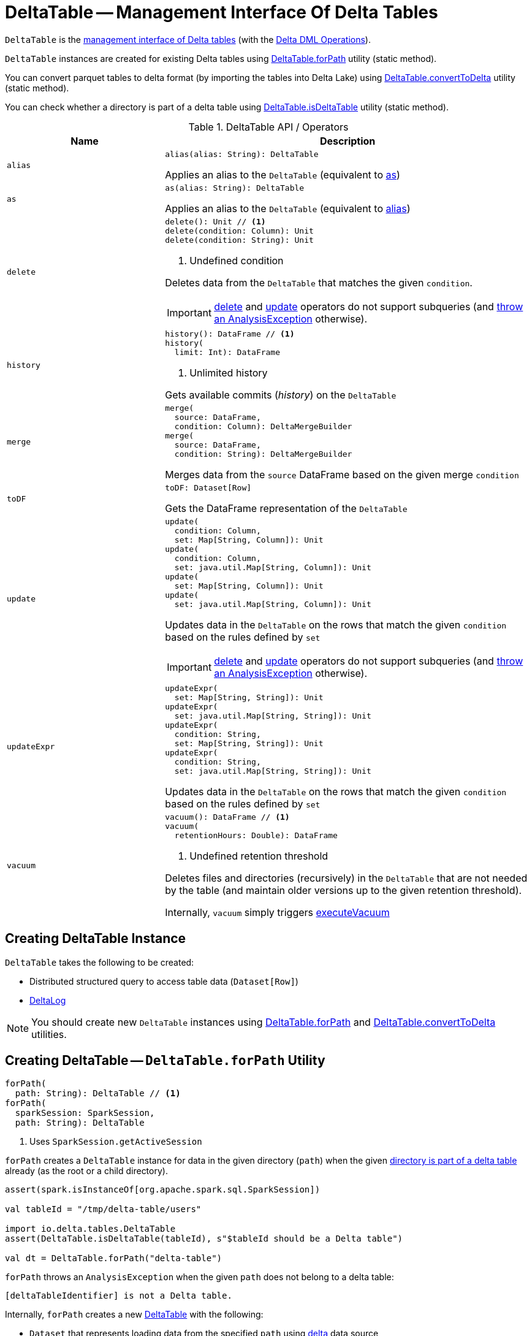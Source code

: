 = [[DeltaTable]] DeltaTable -- Management Interface Of Delta Tables

`DeltaTable` is the <<operators, management interface of Delta tables>> (with the <<DeltaTableOperations.adoc#, Delta DML Operations>>).

`DeltaTable` instances are created for existing Delta tables using <<forPath, DeltaTable.forPath>> utility (static method).

You can convert parquet tables to delta format (by importing the tables into Delta Lake) using <<convertToDelta, DeltaTable.convertToDelta>> utility (static method).

You can check whether a directory is part of a delta table using <<isDeltaTable, DeltaTable.isDeltaTable>> utility (static method).

[[operators]]
.DeltaTable API / Operators
[cols="30m,70",options="header",width="100%"]
|===
| Name
| Description

| alias
a| [[alias]]

[source, scala]
----
alias(alias: String): DeltaTable
----

Applies an alias to the `DeltaTable` (equivalent to <<as, as>>)

| as
a| [[as]]

[source, scala]
----
as(alias: String): DeltaTable
----

Applies an alias to the `DeltaTable` (equivalent to <<alias, alias>>)

| delete
a| [[delete]]

[source, scala]
----
delete(): Unit // <1>
delete(condition: Column): Unit
delete(condition: String): Unit
----
<1> Undefined condition

Deletes data from the `DeltaTable` that matches the given `condition`.

IMPORTANT: <<delete, delete>> and <<update, update>> operators do not support subqueries (and <<DeltaTableOperations.adoc#subqueryNotSupportedCheck, throw an AnalysisException>> otherwise).

| history
a| [[history]]

[source, scala]
----
history(): DataFrame // <1>
history(
  limit: Int): DataFrame
----
<1> Unlimited history

Gets available commits (_history_) on the `DeltaTable`

| merge
a| [[merge]]

[source, scala]
----
merge(
  source: DataFrame,
  condition: Column): DeltaMergeBuilder
merge(
  source: DataFrame,
  condition: String): DeltaMergeBuilder
----

Merges data from the `source` DataFrame based on the given merge `condition`

| toDF
a| [[toDF]]

[source, scala]
----
toDF: Dataset[Row]
----

Gets the DataFrame representation of the `DeltaTable`

| update
a| [[update]]

[source, scala]
----
update(
  condition: Column,
  set: Map[String, Column]): Unit
update(
  condition: Column,
  set: java.util.Map[String, Column]): Unit
update(
  set: Map[String, Column]): Unit
update(
  set: java.util.Map[String, Column]): Unit
----

Updates data in the `DeltaTable` on the rows that match the given `condition` based on the rules defined by `set`

IMPORTANT: <<delete, delete>> and <<update, update>> operators do not support subqueries (and <<DeltaTableOperations.adoc#subqueryNotSupportedCheck, throw an AnalysisException>> otherwise).

| updateExpr
a| [[updateExpr]]

[source, scala]
----
updateExpr(
  set: Map[String, String]): Unit
updateExpr(
  set: java.util.Map[String, String]): Unit
updateExpr(
  condition: String,
  set: Map[String, String]): Unit
updateExpr(
  condition: String,
  set: java.util.Map[String, String]): Unit
----

Updates data in the `DeltaTable` on the rows that match the given `condition` based on the rules defined by `set`

| vacuum
a| [[vacuum]]

[source, scala]
----
vacuum(): DataFrame // <1>
vacuum(
  retentionHours: Double): DataFrame
----
<1> Undefined retention threshold

Deletes files and directories (recursively) in the `DeltaTable` that are not needed by the table (and maintain older versions up to the given retention threshold).

Internally, `vacuum` simply triggers <<DeltaTableOperations.adoc#executeVacuum, executeVacuum>>

|===

== [[creating-instance]] Creating DeltaTable Instance

`DeltaTable` takes the following to be created:

* [[df]] Distributed structured query to access table data (`Dataset[Row]`)
* [[deltaLog]] <<DeltaLog.adoc#, DeltaLog>>

NOTE: You should create new `DeltaTable` instances using <<forPath, DeltaTable.forPath>> and <<convertToDelta, DeltaTable.convertToDelta>> utilities.

== [[forPath]] Creating DeltaTable -- `DeltaTable.forPath` Utility

[source, scala]
----
forPath(
  path: String): DeltaTable // <1>
forPath(
  sparkSession: SparkSession,
  path: String): DeltaTable
----
<1> Uses `SparkSession.getActiveSession`

`forPath` creates a `DeltaTable` instance for data in the given directory (`path`) when the given <<DeltaTableUtils.adoc#isDeltaTable, directory is part of a delta table>> already (as the root or a child directory).

[source]
----
assert(spark.isInstanceOf[org.apache.spark.sql.SparkSession])

val tableId = "/tmp/delta-table/users"

import io.delta.tables.DeltaTable
assert(DeltaTable.isDeltaTable(tableId), s"$tableId should be a Delta table")

val dt = DeltaTable.forPath("delta-table")
----

`forPath` throws an `AnalysisException` when the given `path` does not belong to a delta table:

```
[deltaTableIdentifier] is not a Delta table.
```

Internally, `forPath` creates a new <<DeltaTable, DeltaTable>> with the following:

* `Dataset` that represents loading data from the specified `path` using <<DeltaDataSource.adoc#delta-format, delta>> data source

* <<DeltaLog.adoc#, DeltaLog>> for the <<DeltaLog.adoc#forTable, table in the specified path>>

NOTE: `forPath` is used when `DeltaTable` utility is used to <<convertToDelta, convert a parquet table to delta format (DeltaTable.convertToDelta)>>.

== [[convertToDelta]] Converting Parquet Table To Delta Format (Importing Parquet Table Into Delta Lake) -- `DeltaTable.convertToDelta` Utility

[source, scala]
----
convertToDelta(
  spark: SparkSession,
  identifier: String,
  partitionSchema: StructType): DeltaTable
convertToDelta(
  spark: SparkSession,
  identifier: String,
  partitionSchema: String): DeltaTable  // <1>
convertToDelta(
  spark: SparkSession,
  identifier: String): DeltaTable
----
<1> Creates `StructType` from the given DDL-formatted `partitionSchema` string

`convertToDelta` converts a parquet table to delta format (and makes the table available in Delta Lake).

[source]
----
assert(spark.isInstanceOf[org.apache.spark.sql.SparkSession])

val deltaDir = "/tmp/delta-lake"

// Create parquet table
import spark.implicits._
Seq((0, "hello"), (1, "world")).toDF("id", "name").write.format("parquet").partitionBy("name").mode("overwrite").save(deltaDir)

val tableId = s"parquet.`$deltaDir`"
val partitionSchema = "name STRING"

import io.delta.tables.DeltaTable
val dt = DeltaTable.convertToDelta(spark, tableId, partitionSchema)
assert(dt.isInstanceOf[DeltaTable])
----

Internally, `convertToDelta` requests the `SparkSession` for the SQL parser (`ParserInterface`) that is in turn requested to parse the given table identifier (to get a `TableIdentifier`).

TIP: Read up on https://jaceklaskowski.gitbooks.io/mastering-spark-sql/spark-sql-ParserInterface.html[ParserInterface] in https://bit.ly/spark-sql-internals[The Internals of Spark SQL] online book.

In the end, `convertToDelta` uses the `DeltaConvert` utility to <<DeltaConvert.adoc#executeConvert, convert the parquet table to delta format>> and <<forPath, creates a DeltaTable>>.

== [[isDeltaTable]] Checking Out Whether Directory Is Part of Delta Table -- `isDeltaTable` Utility

[source, scala]
----
isDeltaTable(
  identifier: String): Boolean
isDeltaTable(
  sparkSession: SparkSession,
  identifier: String): Boolean
----

`isDeltaTable` checks whether or not the provided `identifier` string is a file path that points to the root of a Delta table or one of the subdirectories.

Internally, `isDeltaTable` simply relays to <<DeltaTableUtils.adoc#isDeltaTable, DeltaTableUtils.isDeltaTable>> utility.
